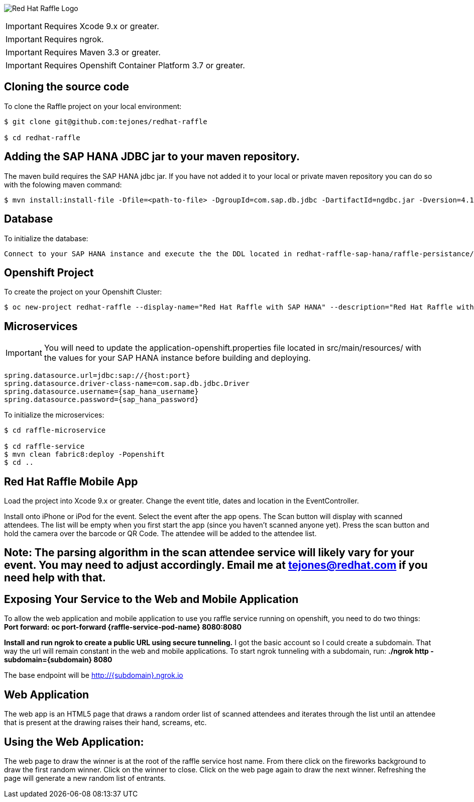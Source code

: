 image:redhat_raffle_big.png[Red Hat Raffle Logo, title="Red Hat Raffle Logo"]

IMPORTANT: Requires Xcode 9.x or greater.

IMPORTANT: Requires ngrok.

IMPORTANT: Requires Maven 3.3 or greater.

IMPORTANT: Requires Openshift Container Platform 3.7 or greater.

== Cloning the source code
To clone the Raffle project on your local environment:

[source,bash,options="nowrap",subs="attributes+"]
----
$ git clone git@github.com:tejones/redhat-raffle

$ cd redhat-raffle
----

== Adding the SAP HANA JDBC jar to your maven repository.
The maven build requires the SAP HANA jdbc jar. If you have not added it to your local or private maven repository you can do so with the folowing maven command:

[source,bash,options="nowrap",subs="attributes+"]
----
$ mvn install:install-file -Dfile=<path-to-file> -DgroupId=com.sap.db.jdbc -DartifactId=ngdbc.jar -Dversion=4.1 -Dpackaging=jar
----

== Database
To initialize the database:

[source,bash,options="nowrap",subs="attributes+"]
----
Connect to your SAP HANA instance and execute the the DDL located in redhat-raffle-sap-hana/raffle-persistance/sql/raffle-hana.ddl. This will create two tables: "attendee" and "event". "attendee" is used for the scanned attendees from the mobile app. The randomized winner will also be delected from this tabe. The "event" table is there if you would like to create entries and raffles for multiple events. That will need to be wired up if desired since it is not out-of-the-box.
----

== Openshift Project
To create the project on your Openshift Cluster:

[source,bash,options="nowrap",subs="attributes+"]
----
$ oc new-project redhat-raffle --display-name="Red Hat Raffle with SAP HANA" --description="Red Hat Raffle with SAP HANA"
----

== Microservices
IMPORTANT: You will need to update the application-openshift.properties file located in src/main/resources/ with the values for your SAP HANA instance before building and deploying.
[source,bash,options="nowrap",subs="attributes+"]
spring.datasource.url=jdbc:sap://{host:port}
spring.datasource.driver-class-name=com.sap.db.jdbc.Driver
spring.datasource.username={sap_hana_username}
spring.datasource.password={sap_hana_password}

To initialize the microservices:

[source,bash,options="nowrap",subs="attributes+"]
----
$ cd raffle-microservice

$ cd raffle-service
$ mvn clean fabric8:deploy -Popenshift 
$ cd ..
----

== Red Hat Raffle Mobile App
Load the project into Xcode 9.x or greater. Change the event title, dates and location in the EventController.

Install onto iPhone or iPod for the event. Select the event after the app opens. The Scan button will display with scanned attendees. The list will be empty when you first start the app (since you haven't scanned anyone yet). Press the scan button and hold the camera over the barcode or QR Code. The attendee will be added to the attendee list.

== Note: The parsing algorithm in the scan attendee service will likely vary for your event. You may need to adjust accordingly. Email me at tejones@redhat.com if you need help with that.

== Exposing Your Service to the Web and Mobile Application
To allow the web application and mobile application to use you raffle service running on openshift, you need to do two things:
*Port forward:* 
**oc port-forward {raffle-service-pod-name}  8080:8080**

*Install and run ngrok to create a public URL using secure tunneling.* I got the basic account so I could create a subdomain. That way the url will remain constant in the web and mobile applications. To start ngrok tunneling with a subdomain, run:
**./ngrok http -subdomain={subdomain} 8080**

The base endpoint will be http://{subdomain}.ngrok.io

== Web Application
The web app is an HTML5 page that draws a random order list of scanned attendees and iterates through the list until an attendee that is present at the drawing raises their hand, screams, etc.

[source,bash,options="nowrap",subs="attributes+"]

== Using the Web Application:

The web page to draw the winner is at the root of the raffle service host name. From there click on the fireworks background to draw the first random winner. Click on the winner to close. Click on the web page again to draw the next winner. Refreshing the page will generate a new random list of entrants.


